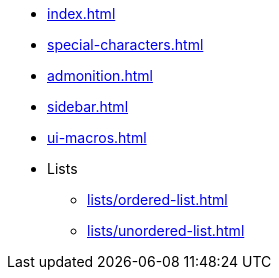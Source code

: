 * xref:index.adoc[]
* xref:special-characters.adoc[]
* xref:admonition.adoc[]
* xref:sidebar.adoc[]
* xref:ui-macros.adoc[]
* Lists
** xref:lists/ordered-list.adoc[]
** xref:lists/unordered-list.adoc[]
